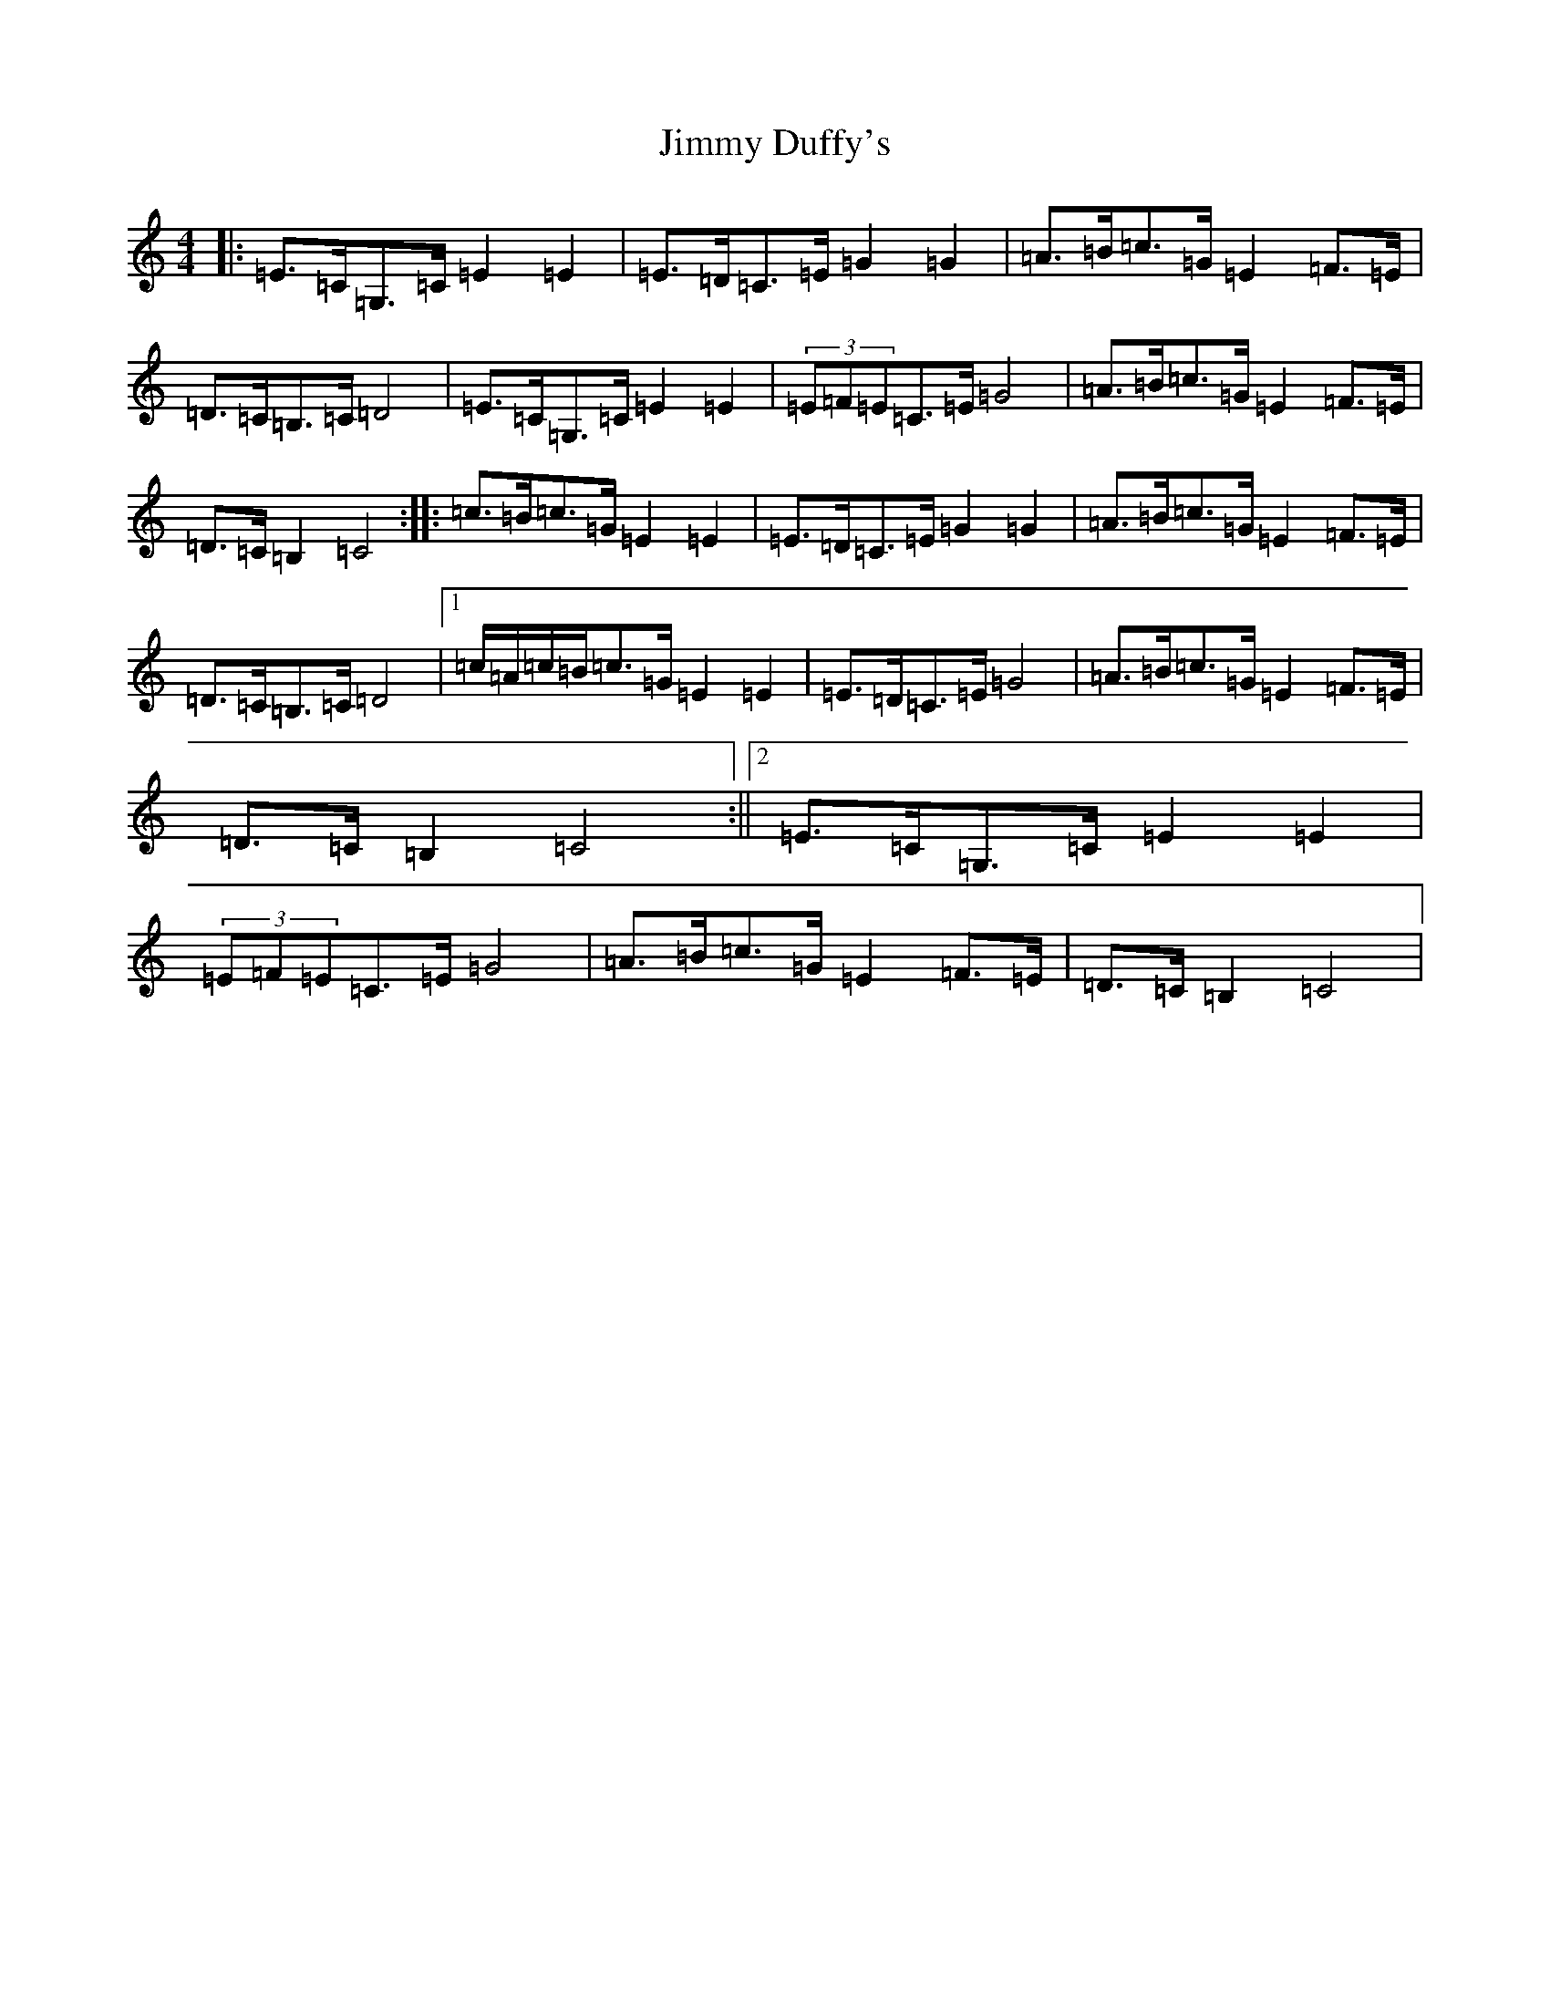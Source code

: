X: 10480
T: Jimmy Duffy's
S: https://thesession.org/tunes/1920#setting1920
Z: G Major
R: barndance
M: 4/4
L: 1/8
K: C Major
|:=E>=C=G,>=C=E2=E2|=E>=D=C>=E=G2=G2|=A>=B=c>=G=E2=F>=E|=D>=C=B,>=C=D4|=E>=C=G,>=C=E2=E2|(3=E=F=E=C>=E=G4|=A>=B=c>=G=E2=F>=E|=D>=C=B,2=C4:||:=c>=B=c>=G=E2=E2|=E>=D=C>=E=G2=G2|=A>=B=c>=G=E2=F>=E|=D>=C=B,>=C=D4|1=c/2=A/2=c/2=B/2=c>=G=E2=E2|=E>=D=C>=E=G4|=A>=B=c>=G=E2=F>=E|=D>=C=B,2=C4:||2=E>=C=G,>=C=E2=E2|(3=E=F=E=C>=E=G4|=A>=B=c>=G=E2=F>=E|=D>=C=B,2=C4|